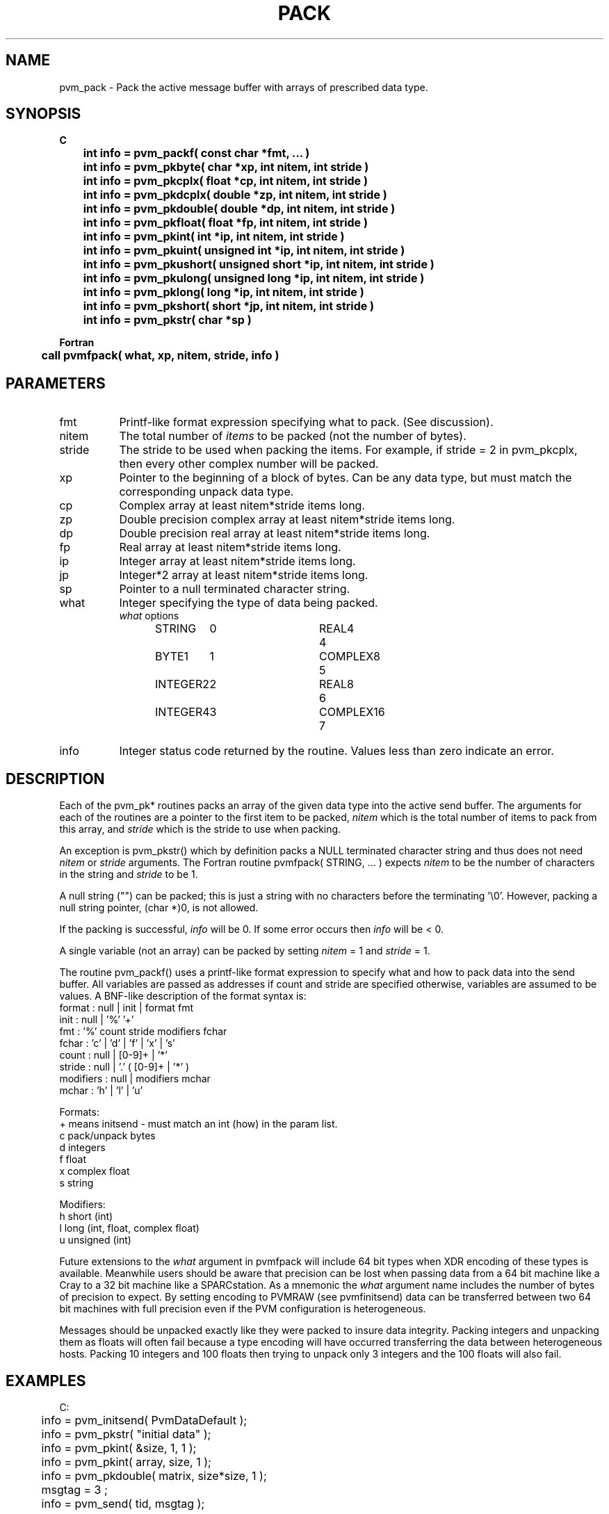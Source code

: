 .\" $Id: pvm_pack.3,v 1.1 1996/09/23 22:05:27 pvmsrc Exp $
.TH PACK 3PVM "30 August, 1993" "" "PVM Version 3.4"
.SH NAME
pvm_pack \- Pack the active message buffer with arrays
of prescribed data type.

.SH SYNOPSIS
.nf
.ft B
C
.br
	int info = pvm_packf( const char *fmt, ... )
.br
	int info = pvm_pkbyte( char *xp, int nitem, int stride )
.br
	int info = pvm_pkcplx( float *cp, int nitem, int stride )
.br
	int info = pvm_pkdcplx( double *zp, int nitem, int stride )
.br
	int info = pvm_pkdouble( double *dp, int nitem, int stride )
.br
	int info = pvm_pkfloat( float *fp, int nitem, int stride )
.br
	int info = pvm_pkint( int *ip, int nitem, int stride )
.br
	int info = pvm_pkuint( unsigned int *ip, int nitem, int stride )
.br
	int info = pvm_pkushort( unsigned short *ip, int nitem, int stride )
.br
	int info = pvm_pkulong( unsigned long *ip, int nitem, int stride )
.br
	int info = pvm_pklong( long *ip, int nitem, int stride )
.br
	int info = pvm_pkshort( short *jp, int nitem, int stride )
.br
	int info = pvm_pkstr( char *sp )

Fortran
.br
	call pvmfpack( what, xp, nitem, stride, info )
.fi

.SH PARAMETERS
.IP fmt 0.8i
Printf\-like format expression specifying what to pack. (See discussion).
.br
.IP nitem
The total number of \fIitems\fR to be packed
(not the number of bytes).
.\" For example, if nitem = 5 in pvm_pkdouble, then 5 double precision
.\" floating point values will be packed.
.br
.IP stride
The stride to be used when packing the items.
For example, if stride = 2 in pvm_pkcplx, then every other complex
number will be packed.
.br
.IP xp
Pointer to the beginning of a block of bytes. Can be any data type,
but must match the corresponding unpack data type.
.br
.IP cp
Complex array at least nitem*stride items long.
.br
.IP zp
Double precision complex array at least nitem*stride items long.
.br
.IP dp
Double precision real array at least nitem*stride items long.
.br
.IP fp
Real array at least nitem*stride items long.
.br
.IP ip
Integer array at least nitem*stride items long.
.br
.IP jp
Integer*2 array at least nitem*stride items long.
.br
.IP sp
Pointer to a null terminated character string.
.br
.IP what
Integer specifying the type of data being packed.
.ta 0.5i 2.0i 2.5i 4.0i
.nf
	\fIwhat\fR options
	STRING	0	REAL4	4
	BYTE1	1	COMPLEX8	5
	INTEGER2	2	REAL8	6
	INTEGER4	3	COMPLEX16	7
.fi
.IP info
Integer status code returned by the routine.
Values less than zero indicate an error.

.SH DESCRIPTION
Each of the pvm_pk* routines packs an array of the
given data type into the active send buffer.
The arguments for each of the routines are a pointer
to the first item to be packed,
.I nitem
which is the
total number of items to pack from this array, and
.I stride
which is the stride to use when packing.
.PP
An exception is pvm_pkstr() which by definition packs
a NULL terminated character string and thus does not need
.I nitem
or
.I stride
arguments.
The Fortran routine pvmfpack( STRING, ... ) expects
.I nitem
to be the number of characters in the string and
.I stride
to be 1.
.PP
A null string ("") can be packed;
this is just a string with no characters before the terminating '\\0'.
However,
packing a null string pointer, (char *)0, is not allowed.
.PP
If the packing is successful,
.I info
will be 0. If some error occurs then
.I info
will be < 0.
.PP
A single variable (not an array) can be packed by setting
.I nitem
= 1 and
.I stride
= 1.
.PP
The routine pvm_packf() uses a printf\-like format expression
to specify what and how to pack data into the send buffer.
All variables are passed as addresses if count and stride are specified
otherwise, variables are assumed to be values.
A BNF-like description of the format syntax is:
.br
    format : null | init | format fmt
.br
    init : null | '%' '+'
.br
    fmt : '%' count stride modifiers fchar
.br
    fchar : 'c' | 'd' | 'f' | 'x' | 's'
.br
    count : null | [0-9]+ | '*'
.br
    stride : null | '.' ( [0-9]+ | '*' )
.br
    modifiers : null | modifiers mchar
.br
    mchar : 'h' | 'l' | 'u'

Formats:
.nf
  +  means initsend - must match an int (how) in the param list.
  c  pack/unpack bytes
  d  integers
  f  float
  x  complex float
  s  string

Modifiers:
  h  short (int)
  l  long  (int, float, complex float)
  u  unsigned (int)

'*' count or stride must match an int in the param list.
.fi

.PP
Future extensions to the
.I what
argument in pvmfpack will include
64 bit types when XDR encoding of these types is available.
Meanwhile users should be aware that precision can be lost
when passing data from a 64 bit machine like a Cray to a
32 bit machine like a SPARCstation. As a mnemonic the
.I what
argument name includes the number of bytes of
precision to expect. By setting encoding to PVMRAW (see pvmfinitsend)
data can be transferred between two 64 bit machines with
full precision even if the PVM configuration is heterogeneous.
.PP
Messages should be unpacked exactly like they were packed
to insure data integrity.
Packing integers and unpacking
them as floats will often fail because a type encoding
will have occurred transferring the data between heterogeneous
hosts. Packing 10 integers and 100 floats then trying to
unpack only 3 integers and the 100 floats will also fail.

.SH EXAMPLES
.nf
C:
	info = pvm_initsend( PvmDataDefault );
	info = pvm_pkstr( "initial data" );
	info = pvm_pkint( &size, 1, 1 );
	info = pvm_pkint( array, size, 1 );
	info = pvm_pkdouble( matrix, size*size, 1 );
	msgtag = 3 ;
	info = pvm_send( tid, msgtag );
.sp
    int count, *iarry;
    double darry[4];
    pvm_packf("%+ %d %*d %4lf", PvmDataRaw, count, count, iarry, darry);
.sp
Fortran:
	CALL PVMFINITSEND(PVMRAW, INFO)
	CALL PVMFPACK( INTEGER4, NSIZE, 1, 1, INFO )
	CALL PVMFPACK( STRING, 'row 5 of NXN matrix', 19, 1, INFO )
	CALL PVMFPACK( REAL8, A(5,1), NSIZE, NSIZE , INFO )
	CALL PVMFSEND( TID, MSGTAG, INFO )
.fi

.SH WARNINGS
Strings cannot be packed when using the PvmDataInPlace encoding,
due to limitations in the implementation.
Attempting to pack a string using
pvm_pkstr or pvm_packf
will cause error code PvmNotImpl to be returned.
.SH ERRORS
.IP PvmNoMem
Malloc has failed. Message buffer size has exceeded
the available memory on this host.
.IP PvmNoBuf
There is no active send buffer to pack into.
Try calling pvm_initsend before packing message.
.IP PvmOverflow
Attempt to pack a value too large.
E.g. packing an 8-byte long with XDR encoding if the value won't fit into 4 bytes.
.PP
.SH SEE ALSO
pvm_initsend(3PVM),
pvm_unpack(3PVM),
pvm_send(3PVM),
pvm_recv(3PVM),
pvm_pkmesg(3PVM)
